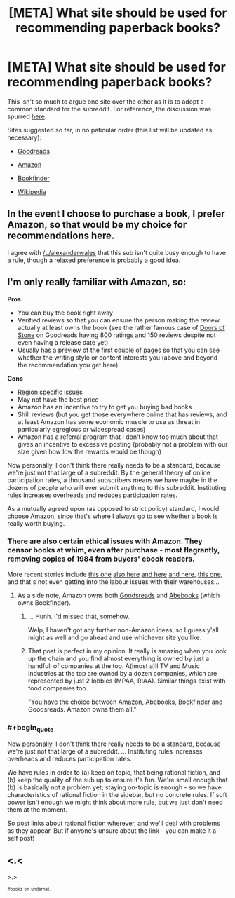 #+TITLE: [META] What site should be used for recommending paperback books?

* [META] What site should be used for recommending paperback books?
:PROPERTIES:
:Author: AmeteurOpinions
:Score: 5
:DateUnix: 1401993405.0
:END:
This isn't so much to argue one site over the other as it is to adopt a common standard for the subreddit. For reference, the discussion was spurred [[http://www.reddit.com/r/rational/comments/27csrn/hf_the_merchant_princes_series_by_charles_stross/chzvxzx][here]].

Sites suggested so far, in no paticular order (this list will be updated as necessary):

- [[http://www.goodreads.com/][Goodreads]]

- [[http://www.amazon.com/s/ref=nb_sb_ss_c_stripbooks_deptiss_0_4?url=search-alias%3Dstripbooks&field-keywords=&sprefix=book%2Caps%2C181][Amazon]]

- [[http://www.bookfinder.com/][Bookfinder]]

- [[http://www.wikipedia.org/][Wikipedia]]


** In the event I choose to purchase a book, I prefer Amazon, so that would be my choice for recommendations here.

I agree with [[/u/alexanderwales]] that this sub isn't quite busy enough to have a rule, though a relaxed preference is probably a good idea.
:PROPERTIES:
:Author: trifith
:Score: 4
:DateUnix: 1401996161.0
:END:


** I'm only really familiar with Amazon, so:

*Pros*

- You can buy the book right away
- Verified reviews so that you can ensure the person making the review actually at least owns the book (see the rather famous case of [[https://www.goodreads.com/book/show/10394348-doors-of-stone][Doors of Stone]] on Goodreads having 800 ratings and 150 reviews despite not even having a release date yet)
- Usually has a preview of the first couple of pages so that you can see whether the writing style or content interests you (above and beyond the recommendation you get here).

*Cons*

- Region specific issues
- May not have the best price
- Amazon has an incentive to try to get you buying bad books
- Shill reviews (but you get those everywhere online that has reviews, and at least Amazon has some economic muscle to use as threat in particularly egregious or widespread cases)
- Amazon has a referral program that I don't know too much about that gives an incentive to excessive posting (probably not a problem with our size given how low the rewards would be though)

Now personally, I don't think there really needs to be a standard, because we're just not that large of a subreddit. By the general theory of online participation rates, a thousand subscribers means we have maybe in the dozens of people who will ever submit anything to this subreddit. Instituting rules increases overheads and reduces participation rates.

As a mutually agreed upon (as opposed to strict policy) standard, I would choose Amazon, since that's where I always go to see whether a book is really worth buying.
:PROPERTIES:
:Author: alexanderwales
:Score: 3
:DateUnix: 1401995229.0
:END:

*** There are also certain ethical issues with Amazon. They censor books at whim, even after purchase - most flagrantly, removing copies of 1984 from buyers' ebook readers.

More recent stories include [[http://www.metafilter.com/139323/Nice-books-you-got-there-Itd-be-a-shame-if-nobody-bought-them][this one]] [[http://yro.slashdot.org/story/14/05/28/2220206/amazon-confirms-hachette-spat-is-to-get-a-better-deal][also here]] [[http://news.slashdot.org/story/14/05/26/1517232/author-charles-stross-is-amazon-a-malignant-monopoly-or-just-plain-evil][and here]] [[http://news.slashdot.org/story/14/05/23/1743225/amazon-escalates-its-battle-against-publishers][and here]], [[http://www.metafilter.com/136540/relentlesscom][this one]], and that's not even getting into the labour issues with their warehouses...
:PROPERTIES:
:Author: DataPacRat
:Score: 3
:DateUnix: 1401996398.0
:END:

**** As a side note, Amazon owns both [[http://www.publishersweekly.com/pw/by-topic/digital/retailing/article/56575-amazon-buys-goodreads.html][Goodsreads]] and [[http://techcrunch.com/2008/08/01/amazon-to-acquire-abebooks/][Abebooks]] (which owns Bookfinder).
:PROPERTIES:
:Author: alexanderwales
:Score: 6
:DateUnix: 1401999421.0
:END:

***** ... Hunh. I'd missed that, somehow.

Welp, I haven't got any further non-Amazon ideas, so I guess y'all might as well and go ahead and use whichever site you like.
:PROPERTIES:
:Author: DataPacRat
:Score: 5
:DateUnix: 1402000273.0
:END:


***** That post is perfect in my opinion. It really is amazing when you look up the chain and you find almost everything is owned by just a handfull of companies at the top. A(lmost a)ll TV and Music industries at the top are owned by a dozen companies, which are represented by just 2 lobbies (MPAA, RIAA). Similar things exist with food companies too.

"You have the choice between Amazon, Abebooks, Bookfinder and Goodsreads. Amazon owns them all."
:PROPERTIES:
:Author: schumi23
:Score: 2
:DateUnix: 1402183056.0
:END:


*** #+begin_quote
  Now personally, I don't think there really needs to be a standard, because we're just not that large of a subreddit. ... Instituting rules increases overheads and reduces participation rates.
#+end_quote

We have rules in order to (a) keep on topic, that being rational fiction, and (b) keep the quality of the sub up to ensure it's fun. We're small enough that (b) is basically not a problem yet; staying on-topic is enough - so we have characteristics of rational fiction in the sidebar, but no concrete rules. If soft power isn't enough we might think about more rule, but we just don't need them at the moment.

So post links about rational fiction wherever, and we'll deal with problems as they appear. But if anyone's unsure about the link - you can make it a self post!
:PROPERTIES:
:Author: PeridexisErrant
:Score: 1
:DateUnix: 1402008688.0
:END:


** <.<

>.>

^{^{#bookz}} ^{^{on}} ^{^{undernet.}}
:PROPERTIES:
:Author: traverseda
:Score: 3
:DateUnix: 1402029482.0
:END:
